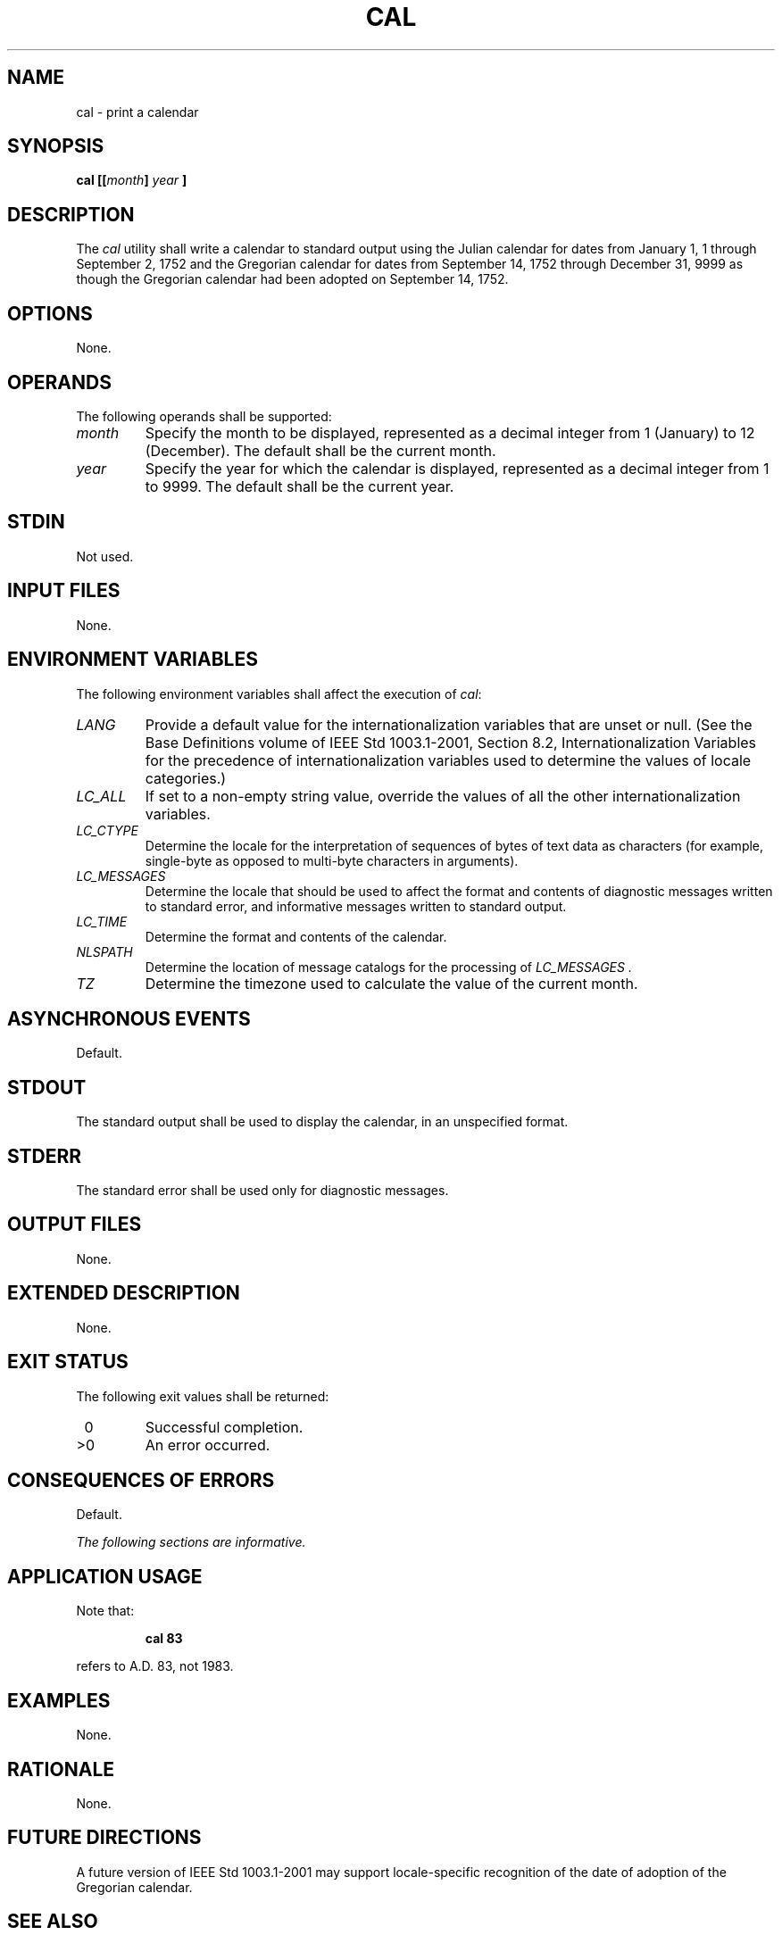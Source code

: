 .\" Copyright (c) 2001-2003 The Open Group, All Rights Reserved 
.TH "CAL" 1 2003 "IEEE/The Open Group" "POSIX Programmer's Manual"
.\" cal 
.SH NAME
cal \- print a calendar
.SH SYNOPSIS
.LP
\fBcal\fP \fB[[\fP\fImonth\fP\fB]\fP \fIyear\fP \fB]\fP\fB\fP
.SH DESCRIPTION
.LP
The \fIcal\fP utility shall write a calendar to standard output using
the Julian calendar for dates from January 1, 1 through
September 2, 1752 and the Gregorian calendar for dates from September
14, 1752 through December 31, 9999 as though the Gregorian
calendar had been adopted on September 14, 1752.
.SH OPTIONS
.LP
None.
.SH OPERANDS
.LP
The following operands shall be supported:
.TP 7
\fImonth\fP
Specify the month to be displayed, represented as a decimal integer
from 1 (January) to 12 (December). The default shall be the
current month.
.TP 7
\fIyear\fP
Specify the year for which the calendar is displayed, represented
as a decimal integer from 1 to 9999. The default shall be the
current year.
.sp
.SH STDIN
.LP
Not used.
.SH INPUT FILES
.LP
None.
.SH ENVIRONMENT VARIABLES
.LP
The following environment variables shall affect the execution of
\fIcal\fP:
.TP 7
\fILANG\fP
Provide a default value for the internationalization variables that
are unset or null. (See the Base Definitions volume of
IEEE\ Std\ 1003.1-2001, Section 8.2, Internationalization Variables
for
the precedence of internationalization variables used to determine
the values of locale categories.)
.TP 7
\fILC_ALL\fP
If set to a non-empty string value, override the values of all the
other internationalization variables.
.TP 7
\fILC_CTYPE\fP
Determine the locale for the interpretation of sequences of bytes
of text data as characters (for example, single-byte as
opposed to multi-byte characters in arguments).
.TP 7
\fILC_MESSAGES\fP
Determine the locale that should be used to affect the format and
contents of diagnostic messages written to standard error,
and informative messages written to standard output.
.TP 7
\fILC_TIME\fP
Determine the format and contents of the calendar.
.TP 7
\fINLSPATH\fP
Determine the location of message catalogs for the processing of \fILC_MESSAGES
\&.\fP
.TP 7
\fITZ\fP
Determine the timezone used to calculate the value of the current
month.
.sp
.SH ASYNCHRONOUS EVENTS
.LP
Default.
.SH STDOUT
.LP
The standard output shall be used to display the calendar, in an unspecified
format.
.SH STDERR
.LP
The standard error shall be used only for diagnostic messages.
.SH OUTPUT FILES
.LP
None.
.SH EXTENDED DESCRIPTION
.LP
None.
.SH EXIT STATUS
.LP
The following exit values shall be returned:
.TP 7
\ 0
Successful completion.
.TP 7
>0
An error occurred.
.sp
.SH CONSEQUENCES OF ERRORS
.LP
Default.
.LP
\fIThe following sections are informative.\fP
.SH APPLICATION USAGE
.LP
Note that:
.sp
.RS
.nf

\fBcal 83
\fP
.fi
.RE
.LP
refers to A.D. 83, not 1983.
.SH EXAMPLES
.LP
None.
.SH RATIONALE
.LP
None.
.SH FUTURE DIRECTIONS
.LP
A future version of IEEE\ Std\ 1003.1-2001 may support locale-specific
recognition of the date of adoption of the
Gregorian calendar.
.SH SEE ALSO
.LP
None.
.SH COPYRIGHT
Portions of this text are reprinted and reproduced in electronic form
from IEEE Std 1003.1, 2003 Edition, Standard for Information Technology
-- Portable Operating System Interface (POSIX), The Open Group Base
Specifications Issue 6, Copyright (C) 2001-2003 by the Institute of
Electrical and Electronics Engineers, Inc and The Open Group. In the
event of any discrepancy between this version and the original IEEE and
The Open Group Standard, the original IEEE and The Open Group Standard
is the referee document. The original Standard can be obtained online at
http://www.opengroup.org/unix/online.html .
